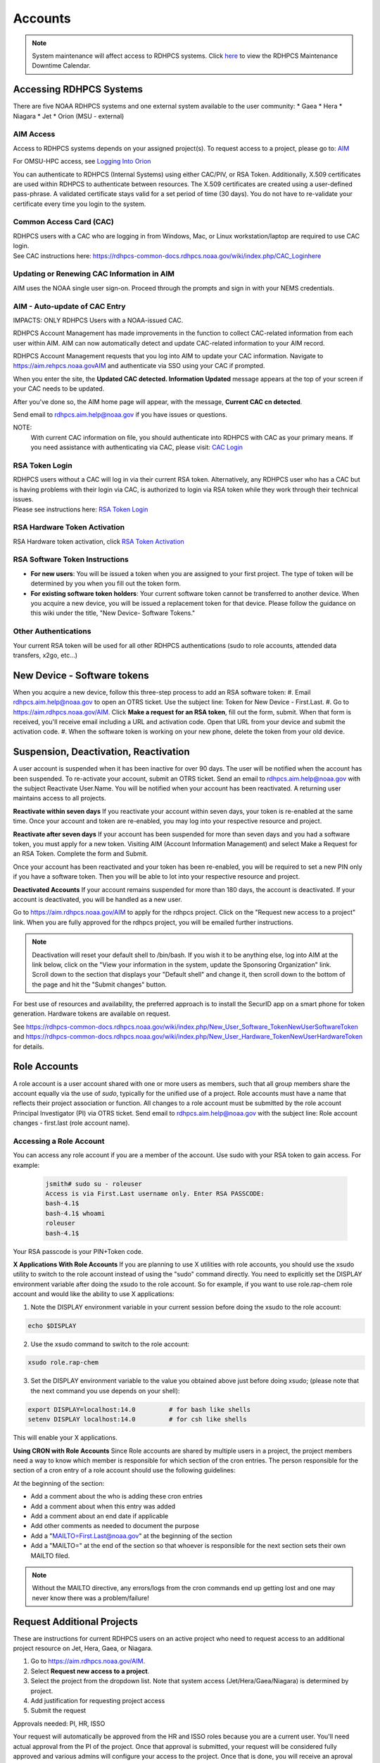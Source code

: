 .. _Accounts:

########
Accounts
########

.. note::

   System maintenance will affect access to RDHPCS systems. Click `here <https://calendar.google.com/calendar/u/1/r?cid=bm9hYS5nb3ZfZjFnZ3U0M3RtOWxmZWVnNDV0NTlhMDYzY3NAZ3JvdXAuY2FsZW5kYXIuZ29vZ2xlLmNvbQ>`_ to view the RDHPCS Maintenance Downtime Calendar.


.. _accessing_rdhpcs_systems:

************************
Accessing RDHPCS Systems
************************

There are five NOAA RDHPCS systems and one external system available to the user community:
* Gaea
* Hera
* Niagara
* Jet
* Orion (MSU - external)

.. _aim_access:

AIM Access
----------
Access to RDHPCS systems depends on your assigned project(s). To request access to a project, please go to: `AIM <https://aim.rdhpcs.noaa.gov>`__

For OMSU-HPC access, see `Logging Into Orion <https://oriondocs.rdhpcs.noaa.gov/wiki/index.php/Logging_in>`__

You can authenticate to RDHPCS (Internal Systems) using either CAC/PIV, or RSA Token.
Additionally, X.509 certificates are used within
RDHPCS to authenticate between resources. The X.509 certificates are
created using a user-defined pass-phrase. A validated certificate stays
valid for a set period of time (30 days). You do not have to re-validate
your certificate every time you login to the system.

.. _common_access_card_cac:

Common Access Card (CAC)
------------------------

| RDHPCS users with a CAC who are logging in from Windows, Mac, or Linux
  workstation/laptop are required to use CAC login.
| See CAC instructions here: `<https://rdhpcs-common-docs.rdhpcs.noaa.gov/wiki/index.php/CAC_Login here>`__

.. _updating_or_renewing_cac_information_in_aim:

Updating or Renewing CAC Information in AIM
-------------------------------------------

AIM uses the NOAA single user sign-on. Proceed through the prompts and sign in with your NEMS
credentials.

AIM - Auto-update of CAC Entry
------------------------------

IMPACTS: ONLY RDHPCS Users with a NOAA-issued CAC.

RDHPCS Account Management has made improvements in the
function to collect CAC-related information from each user within AIM.
AIM can now automatically detect and update
CAC-related information to your AIM record. 

RDHPCS Account Management requests that you log into AIM to update
your CAC information. Navigate to `<https://aim.rehpcs.noaa.gov AIM>`_
and authenticate via SSO using your CAC if prompted.

When you enter the site, the **Updated CAC detected. Information Updated**
message appears at the top of your screen if your CAC needs to be
updated.

After you've done so, the AIM home page will appear, with the message, **Current CAC cn
detected**.

Send email to rdhpcs.aim.help@noaa.gov if you have issues or questions.


.. figure.. 
   
 new_cac_login.png
   :alt: new_cac_login.png
   :width: 500px

NOTE: 
   With current CAC information on file, you should authenticate into RDHPCS with CAC as your primary means. If you need assistance with authenticating via CAC, please visit: `CAC Login <https://rdhpcs-common-docs.rdhpcs.noaa.gov/wiki/index.php/CAC_Login>`_

.. _rsa_token:


RSA Token Login
---------------

| RDHPCS users without a CAC will  log in via their current
  RSA token. Alternatively, any RDHPCS user who has a CAC but is having
  problems with their login via CAC, is authorized to login via RSA
  token while they work through their technical issues.
| Please see instructions here: `RSA Token
  Login <https://rdhpcs-common-docs.rdhpcs.noaa.gov/wiki/index.php/RSA_Login>`__

.. _rsa_hardware_token_activation:

RSA Hardware Token Activation
-----------------------------

RSA Hardware token activation, click `RSA Token
Activation <https://rdhpcs-common-docs.rdhpcs.noaa.gov/wiki/index.php/New_User_Activation#RSA_Token_Activation here>`__

.. _rsa_software_token_instructions:

RSA Software Token Instructions
-------------------------------

-  **For new users**: You will be issued a token when you are assigned
   to your first project. The type of token will be determined by you
   when you fill out the token form.
-  **For existing software token holders**: Your current software token
   cannot be transferred to another device. When you acquire a new
   device, you will be issued a replacement token for that device.
   Please follow the guidance on this wiki under the title, "New Device-
   Software Tokens."

.. _other_authentications:

Other Authentications
---------------------

Your current RSA token will be used for all other RDHPCS authentications
(sudo to role accounts, attended data transfers, x2go, etc…)

.. _new_device___software_tokens:


****************************
New Device - Software tokens
****************************

When you acquire a new device, follow this three-step process to add an RSA software token:
#. Email rdhpcs.aim.help@noaa.gov to open an OTRS ticket. Use the subject line: Token for New Device - First.Last.
#. Go to `<https://aim.rdhpcs.noaa.gov/ AIM>`_. Click **Make a request for an RSA token**, fill out the form, submit. When that form is received, you'll receive email including a URL and activation code. Open that URL from your device and submit the activation code.
#. When the software token is working on your new phone, delete the token from your old device.


**************************************
Suspension, Deactivation, Reactivation
**************************************

A user account is suspended when it has been inactive for over 90 days. The user will be notified when the account has been suspended. 
To re-activate your account, submit an OTRS ticket. Send an email to rdhpcs.aim.help@noaa.gov with the subject Reactivate User.Name. You will be notified when your account has been reactivated. A returning user maintains access to all projects.

**Reactivate within seven days**
If you reactivate your account within seven days, your token is re-enabled at the same time. Once your account and token are re-enabled, you may log into your respective resource and project.

**Reactivate after seven days**
If your account has been suspended for more than seven days and you had a software token, you must apply for a new token. Visiting AIM (Account Information Management) and select Make a Request for an RSA Token. Complete the form and Submit.

Once your account has been reactivated and your token has been re-enabled, you will be required to set a new PIN only if you have a software token. Then you will be able to lot into your respective resource and project.

**Deactivated Accounts**
If your account remains suspended for more than 180 days, the account is deactivated. If your account is deactivated, you will be handled as a new user. 

Go to `<https://aim.rdhpcs.noaa.gov/ AIM>`_ to apply for the rdhpcs project. Click on the "Request new access to a project" link. When you are fully approved for the rdhpcs project, you will be emailed further instructions. 

.. Note::

   Deactivation will reset your default shell to /bin/bash.  If you wish it to be anything else, log into AIM at the link below, click on the "View your information in the system, update the Sponsoring Organization" link. Scroll down to the section that displays your "Default shell" and change it, then scroll down to the bottom of the page and hit the "Submit changes" button.

For best use of resources and availability, the preferred approach is to install the SecurID app on a smart phone for token generation. Hardware tokens are available on request.

See `<https://rdhpcs-common-docs.rdhpcs.noaa.gov/wiki/index.php/New_User_Software_Token New User Software Token>`_ and `<https://rdhpcs-common-docs.rdhpcs.noaa.gov/wiki/index.php/New_User_Hardware_Token New User Hardware Token>`_ for details.

*************
Role Accounts
*************

A role account is a user account shared with one or more users as members, such that all group members share the account equally via the use of `sudo`, typically for the unified use of a project. Role accounts must have a name that reflects their project association or function.
All changes to a role account must be submitted by the role account Principal Investigator (PI) via OTRS ticket. Send email to rdhpcs.aim.help@noaa.gov with the subject line: Role account changes - first.last (role account name).

Accessing a Role Account
------------------------
You can access any role account if you are a member of the account. Use sudo with your RSA token to gain access. For example:

   
 .. code-block:: shell

   jsmith# sudo su - roleuser
   Access is via First.Last username only. Enter RSA PASSCODE:
   bash-4.1$
   bash-4.1$ whoami
   roleuser
   bash-4.1$

Your RSA passcode is your PIN+Token code.

**X Applications With Role Accounts**
If you are planning to use X utilities with role accounts, you should use the xsudo utility to switch to the role account instead of using the "sudo" command directly. You need to explicitly set the DISPLAY environment variable after doing the xsudo to the role account. So for example, if you want to use role.rap-chem role account and would like the ability to use X applications:

1. Note the DISPLAY environment variable in your current session before doing the xsudo to the role account:

.. code-block:: shell


   echo $DISPLAY

2. Use the xsudo command to switch to the role account:

.. code-block:: shell

   xsudo role.rap-chem

3. Set the DISPLAY environment variable to the value you obtained above just before doing xsudo; (please note that the next command you use depends on your shell):

.. code-block:: shell


   export DISPLAY=localhost:14.0         # for bash like shells
   setenv DISPLAY localhost:14.0         # for csh like shells

This will enable your X applications. 

**Using CRON with Role Accounts**
Since Role accounts are  shared by multiple users in a project, the project members need a way to know which member is responsible for which section of the cron entries. The person responsible for the section of a cron entry of a role account should use the following guidelines:

At the beginning of the section:

- Add a comment about the who is adding these cron entries
- Add a comment about when this entry was added
- Add a comment about an end date if applicable
- Add other comments as needed to document the purpose
- Add a "MAILTO=First.Last@noaa.gov" at the beginning of the section
- Add a "MAILTO=" at the end of the section so that whoever is responsible for the next section sets their own MAILTO filed.

.. note::

   Without the MAILTO directive, any errors/logs from the cron commands end up getting lost and one may never know there was a problem/failure!

***************************
Request Additional Projects
***************************

These are instructions for current RDHPCS users on an active project who need to request access to an additional project resource on Jet, Hera, Gaea, or Niagara.

#. Go to `<https://aim.rdhpcs.noaa.gov/ AIM>`_.
#. Select **Request new access to a project**.
#. Select the project from the dropdown list. Note that system access (Jet/Hera/Gaea/Niagara) is determined by project.
#. Add justification for requesting project access
#. Submit the request

Approvals needed: PI, HR, ISSO

Your request will automatically be approved from the HR and ISSO roles because you are a current user. You'll need actual approval from the PI of the project. Once that approval is submitted, your request will be considered fully approved and various admins will configure your access to the project. Once that is done, you will receive an aproval email from Account Management and you will be able to access the project.


**Projects not listed?**

If you have been advised to apply for a project that is not listed in AIM, first verify the project name with your Project team.. If the project name is correct, email RDHPCS.AIM.help@NOAA.gov to contact Account Management for assistance. 

If you have further questions, send email to rdhpcs.aim.help@noaa.gov for assistance.


*******************
RDHPCS Certificates
*******************

When a user first logs into a R&D HPC system, a one-year master certificate must be generated. On the next login, after the master certificate is signed, a 30-day proxy certificate is generated. Every future login renews the 30-day proxy certificate.

**Master Certificate:** The master certificate is valid across all bastions, for one year from date of creation. After one year the master certificate will need to be renewed. When it expires, any related proxy certificate expires as well.

**Proxy Certificate:** The proxy certificate is local to each bastion, is valid for 30 days and is renewed every time you login to each bastion. If you do not log in at least once every 30 days to each bastion, the proxy certificate will expire on that bastion. To renew your certificate, you will have to log in to the bastion and enter your master certificate passphrase. This will renew the proxy certificate, as usual, for 30 days.


Generating a Master Certificate
-------------------------------

1. Prepare your Master Certificate Passphrase

A passphrase must consist of at least three separate words and be at least 30 characters in length.
You will be prompted for you Master Certificate Passphrase from time to time. Therefore, your certificate passphrase should be something you can remember. For example: "G0 Down The 4lley & Yell Fi$h ." Notice that this passphrase is made more complex by the use of numbers in place of look-alike letters and the use or omission of spaces.

2. Create your Passphrase

Log into the system with your username (User.Name). The system will prompt you to create your master certificate passphrase. Your master certificate must be signed by the system before further access is allowed. This takes approximately fifteen minutes. You will receive an email stating that your certificate has been signed. After you receive the notification, please wait one hour before attempting to sign on to any resource. Following the waiting period, login with your username (User.Name) as usual.
You will be prompted for your master certificate passphrase. Enter the passphrase that you created with your master certificate, and your proxy will be renewed. After this step, you will only need your master certificate passphrase if your proxy completely expires (after 30 days).
Resetting Master Certificate Passphrase

.. note::
   You will have to renew your Master Certificate annually. About a month before it expires, you will be prompted to renew your master certificate, with a Y/N option. When you renew the master certificate, you may have to wait for one day before you can log in again. Plan ahead for a time when you can be offline for up to a day, and choose that time to renew the Master Certificate.

Resetting your Master Certificate Passphrase
--------------------------------------------

If you do not remember your Master Certificate passphrase, it can be reset. First check the guidance in the Prepare your Master Certificate Passphrase section, and choose an appropriate passphrase. Then follow the instructions below:

Hit Enter 4 times. The system will ask: "Have you forgotten your master certificate passphrase?" Answer "Yes".
Answer the questions, then enter the new master certificate passphrase at the prompt.
Once the new master certificate has been created, it will automatically be signed by the system. You will receive an email, confirming that the certificate has been signed. Wait for an hour, then sign into the system. When you are prompted for the Master Certificate passphrase, enter your new passphrase.

If you have further issues, submit an RDHPCS help ticket. Send an email to rdhpcs.aim.help@noaa.gov with the subject Master Certificate Passphrase.

************************
Quickstart (New Users)
************************

Getting Access
--------------

This figure is an overview of the timeline and process for system access. 

.. image:: /images/access1.png

Once you have a NOAA.gov email address, you can request an RDHPCS account. 
Visit the `Account Information Management (AIM) website <https://aim.rdhpcs.noaa.gov>`_ and  request access to the RDHPCS project.  Log into AIM using your NOAA email credentials, review your profile for accuracy, and request the RDHPCS project.

.. image:: /images/AIM2.png

Once this request is approved, you will receive an email containing instructions about your next steps. These include requesting access to further projects and completing the RSA token request form.  Confer with your supervisor and colleagues to identify the  project(s) to request.


RSA Software Token
------------------

RSA software tokens provide two factor authentication (2FA) for NOAA RDHPCS systems for SSH access. When you’re assigned to your first project, the RSA token form will be used to assign your software token. Your RSA token will include instructions about how to initialize it. You can find more information on RSA tokens here: Logging in - rdhpcs-common-docs (noaa.gov). 

.. NOTE::

     If you don’t have a smartphone, you can request an RSA hardware token. The activation process is found here: `New User Activation <https://rdhpcs-common-docs.rdhpcs.noaa.gov/wiki/index.php/New_User_Activation#RSA_Token_Activation>`_.  RSA software tokens are preferred.


CAC Access
----------

The Common Access Card (CAC), is the preferred means of access to RDHPCS resources for both Web and SSH access. To obtain a CAC, work with your local admin services team as they need to start the application process.  Some labs can issue CACs on-site, otherwise you will have to visit a RAPIDS site. The site locator website is `ID Card Office Online <https://idco.dmdc.osd.mil/idco/locator>`_.  SSH logins with a CAC require additional software.


Accessing the RDHPCS Systems
----------------------------

.. NOTE::

   To access a system, you must be on a project assigned to that system.

On-Premise RDHPCS systems (Gaea, Hera, Jet, Niagara, PPAN) are accessed via SSH.  See the following pages for detailed instructions:

* `RSA logins <https://rdhpcs-common-docs.rdhpcs.noaa.gov/wiki/index.php/RSA_Login>`_
* `CAC logins <https://rdhpcs-common-docs.rdhpcs.noaa.gov/wiki/index.php/CAC_Login>`_

MSU systems (Orion, Hercules) are accessed via SSH or OpenOnDemand. See `Orion login: <https://oriondocs.rdhpcs.noaa.gov/wiki/index.php/Logging_in>`_ for detailed instructions.

Cloud RDHPCS platforms (AWS, Azure, GCP) are accessed via ParallelWorks in a web browser.  Login `here. <https://noaa.parallel.works/log>`_

**Cloud Computing**

The Cloud Platform allows RDHPCS users to create a high-performance computational cluster on a cloud-based platform (AWS, Azure or GCP) with resources that are appropriate for specific processing tasks. Cloud access is mediated through the Parallel Works application. An overview of the Cloud workflow, and links to detailed instructions, can be found in `Cloud Computing User Information. <https://clouddocs.rdhpcs.noaa.gov/wiki/index.php/Cloud_Computing_User_Information>`_

Role Accounts
-------------
A role account is a user account shared with one or more users as members. All group members share the account equally via the use of `sudo`, typically for the unified use of a project. The role accounts name should reflects their project association or function.

You can access any role account if you are a member of the account. Use sudo with your RSA token to gain access.

Any changes to a role account must be submitted by the role account Principal Investigator (PI) via OTRS ticket. Send email to rdhpcs.aim.help@noaa.gov with the subject line: Role account changes - first.last (role account name).

**************************
First Time RSA token Login
**************************

.. note::

      If you are using a PC, please install `PuTTY <https://www.putty.org/>`__ prior to logging in for the first time. Mac and Linux users will user a terminal to login.

After you have been added to your first project, you will need to either initialize your RSA software token or enable your hardware token.

**RSA software token:** Please follow the instructions contained in
the `RSA Software Token USER Instructions <https://docs.google.com/document/d/1-UMv1K62nQkKS0etbuLsXHZE2KBtjLl0/edit>`__.

**RSA hardware token:** Submit an OTRS ticket. Send an
email to rdhpcs.aim.help@noaa.gov using the subject line: Enable token.
You will be sent an email once your hardware token has been enabled with
instructions about how to set your token pin.

Bastion Login Timeouts
----------------------

*  Bastion login timeouts are applicable to both bastion types (CAC and
   RSA.)
* Every Sunday morning all Boulder Bastion sessions will terminate at
   0400 ET (0200 MT).
*  Every Monday morning all Princeton Bastion sessions will terminate at
   0400 ET (0200 MT).

This does not impact batch jobs, cron scripts, screen sessions, remote
desktop, or data transfers of any kind.


**********************************************
Overview: Getting an Internal Account - RDHPCS
**********************************************

The following steps must be completed before you receive an RDHPCS account.


1. Security Investigation: An inquiry into a person's identifiable character traits and conduct. You must undergo the appropriate type of suitability check/security including
-  favorable background investigation, with an FBI fingerprint check
-  Department of Commerce public trust security investigation. This can take 6-12 weeks

2. Obtain a valid @noaa.gov email address your NOAA IT department you are associated with. Use your NOAA email address to communicate regarding all NOAA issues. Note that you may have a NOAA email account prior to concluding the security review.
 
3. NOAA IT Security Awareness Training: An annual MANDATORY requirement
for all NOAA employees, contractors, and temporary personnel. 

4. RDHPCS Account Request: Request Access to vetting project RDHPCS.
- Navigate to AIM and submit a request to be added as a New User to the RDHPCS (vetting) project.  RDHPCS is an AIM-only project to verify account details.
-  Once you have been approved for vetting project RDHPCS, request membership to the project(s)as direced by your PI(s) or PfM(s). 

5. Request a RSA token.
-  Once you are fully approved you will receive an email with directions to initialize your RSA token and log on.

Currently AIM manages and maintains the following functionality on Niagara, Gaea,Hera, and Jet RDHPCS compute resources:

*  user information.
*  project information and membership.
*  role account information and membership.


***********************************************
Overview: Getting an External Account - MSU-HPC
***********************************************

The Hercules and Orion systems comprise MSU-HPC, managed by Mississippi State University. Follow these steps to get an Account for MSU-HPC.

General Access Requirements
---------------------------

-  All users, regardless of citizenship, follow the same process to
   receive MSU-HPC access.
-  NOAA's RDHPCS users will need to use MSU’s HPC Account Management
   System and Process. RDHPCS Portfolio Managers have access to MSU's Account Management Tool.
-  The PfM must have allocations to use the MSU-HPC system.
-  MSU's Account Management system requires user authentication. PIs and
   Portfolio Managers must maintain an active MSU account to manage their projects online.

 .. note::

   The designated PI or Portfolio Manager (PfM) must request that a MSU user account be created and the user assigned to their project.


Complete the following steps for MSU-HPC access.
   -  Collaborate with a NOAA research lab and be associated with an active NOAA research project. Each project has an assigned Principal Investigator (PI) who is responsible for the project and the project members. The PI or PfM requests both project assignment and account creation.
   -  New user completes NOAA account request form.
   -  New user receives an email from MSU to change password, complete
      required training, and setup the Duo dual-factor authentication.
   -  Within three days, the user changes their password.
   -  The user completes required training.
   -  The user sets up the Duo App on their device.

The User now has login access to MSU-HPC.

.. note::

   A Portfolio Manager or PI who loses their MSU account access must issue a help request. Send email to rdhpcs.orion.help@noaa.gov to open an OTRS ticket.
   A new user who has any issues with completing MSU process, should send email to rdhpcs.orion.help@noaa.gov to open a help ticket.


